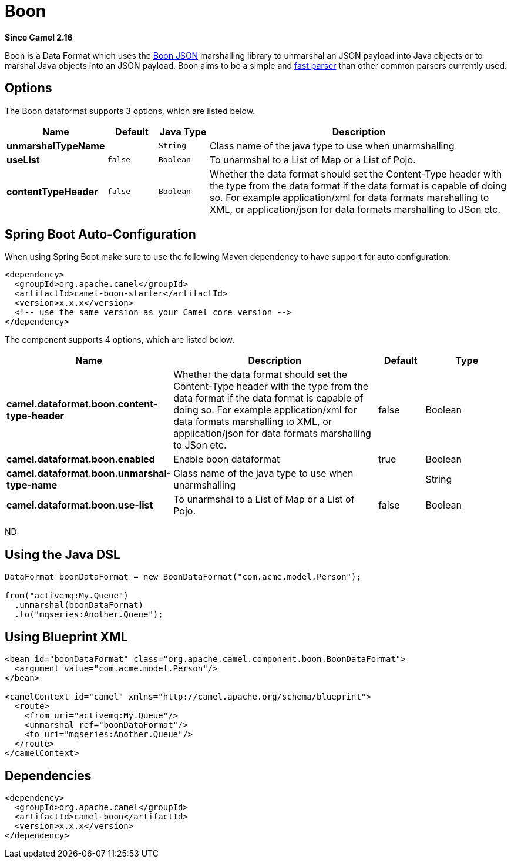 [[boon-dataformat]]
= Boon DataFormat (deprecated)
//THIS FILE IS COPIED: EDIT THE SOURCE FILE:
:page-source: components/camel-boon/src/main/docs/boon-dataformat.adoc
:docTitle: Boon
:artifactId: camel-boon
:description: Boon data format is used for unmarshal a JSon payload to POJO or to marshal POJO back to JSon payload.
:since: 2.16
:deprecated: *deprecated*

*Since Camel {since}*


Boon is a Data Format which uses the
http://richardhightower.github.io/site/Boon/Welcome.html[Boon
JSON] marshalling library to unmarshal an JSON payload into Java objects
or to marshal Java objects into an JSON payload. Boon aims to be a
simple
and https://github.com/RichardHightower/json-parsers-benchmark[fast
parser] than other common parsers currently used.

== Options




// dataformat options: START
The Boon dataformat supports 3 options, which are listed below.



[width="100%",cols="2s,1m,1m,6",options="header"]
|===
| Name | Default | Java Type | Description
| unmarshalTypeName |  | String | Class name of the java type to use when unarmshalling
| useList | false | Boolean | To unarmshal to a List of Map or a List of Pojo.
| contentTypeHeader | false | Boolean | Whether the data format should set the Content-Type header with the type from the data format if the data format is capable of doing so. For example application/xml for data formats marshalling to XML, or application/json for data formats marshalling to JSon etc.
|===
// dataformat options: END
// spring-boot-auto-configure options: START
== Spring Boot Auto-Configuration

When using Spring Boot make sure to use the following Maven dependency to have support for auto configuration:

[source,xml]
----
<dependency>
  <groupId>org.apache.camel</groupId>
  <artifactId>camel-boon-starter</artifactId>
  <version>x.x.x</version>
  <!-- use the same version as your Camel core version -->
</dependency>
----


The component supports 4 options, which are listed below.



[width="100%",cols="2,5,^1,2",options="header"]
|===
| Name | Description | Default | Type
| *camel.dataformat.boon.content-type-header* | Whether the data format should set the Content-Type header with the type from the data format if the data format is capable of doing so. For example application/xml for data formats marshalling to XML, or application/json for data formats marshalling to JSon etc. | false | Boolean
| *camel.dataformat.boon.enabled* | Enable boon dataformat | true | Boolean
| *camel.dataformat.boon.unmarshal-type-name* | Class name of the java type to use when unarmshalling |  | String
| *camel.dataformat.boon.use-list* | To unarmshal to a List of Map or a List of Pojo. | false | Boolean
|===
// spring-boot-auto-configure options: END
ND





== Using the Java DSL

[source,java]
------------------------------------------------------------------------
DataFormat boonDataFormat = new BoonDataFormat("com.acme.model.Person");

from("activemq:My.Queue")
  .unmarshal(boonDataFormat)
  .to("mqseries:Another.Queue");
------------------------------------------------------------------------

== Using Blueprint XML

[source,java]
---------------------------------------------------------------------------------
<bean id="boonDataFormat" class="org.apache.camel.component.boon.BoonDataFormat">
  <argument value="com.acme.model.Person"/>
</bean>
 
<camelContext id="camel" xmlns="http://camel.apache.org/schema/blueprint">
  <route>
    <from uri="activemq:My.Queue"/>
    <unmarshal ref="boonDataFormat"/>
    <to uri="mqseries:Another.Queue"/>
  </route>
</camelContext>
---------------------------------------------------------------------------------

== Dependencies

[source,java]
-------------------------------------
<dependency>
  <groupId>org.apache.camel</groupId>
  <artifactId>camel-boon</artifactId>
  <version>x.x.x</version>
</dependency>
-------------------------------------
